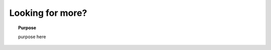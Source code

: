 .. _fundamentals_looking_for_more:

Looking for more?
=================

.. topic:: Purpose

    purpose here
